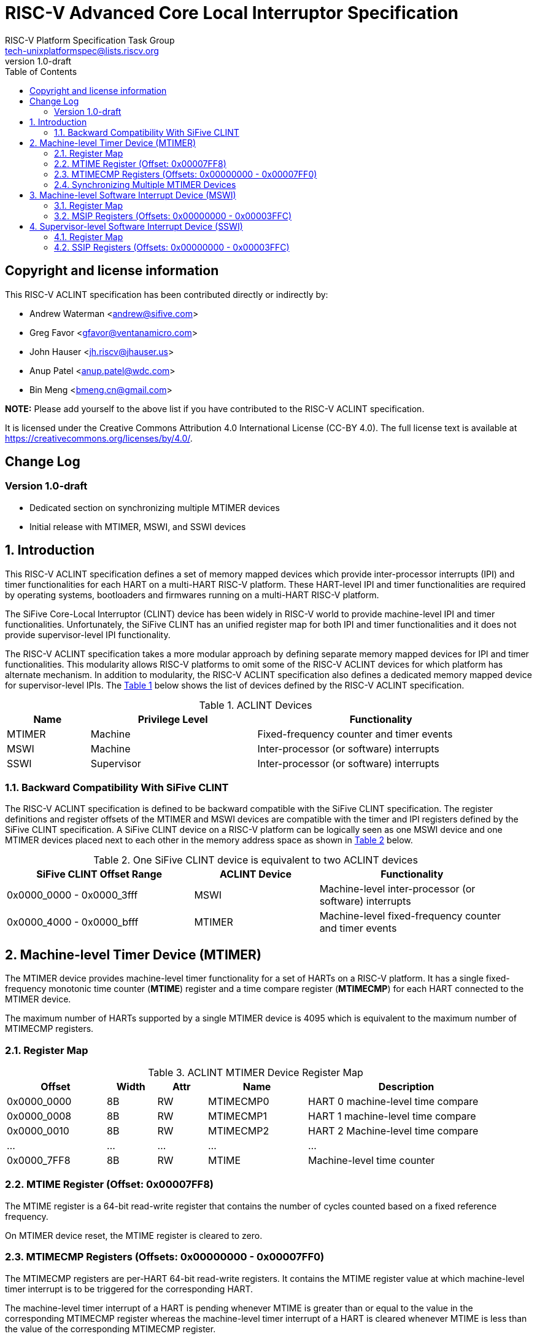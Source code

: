 // SPDX-License-Identifier: CC-BY-4.0

= RISC-V Advanced Core Local Interruptor Specification
:author: RISC-V Platform Specification Task Group
:email: tech-unixplatformspec@lists.riscv.org
:revnumber: 1.0-draft
:sectnums:
:xrefstyle: short
:toc: macro

// Table of contents
toc::[]

[preface]
== Copyright and license information

This RISC-V ACLINT specification has been contributed directly or
indirectly by:

[%hardbreaks]
* Andrew Waterman <andrew@sifive.com>
* Greg Favor <gfavor@ventanamicro.com>
* John Hauser <jh.riscv@jhauser.us>
* Anup Patel <anup.patel@wdc.com>
* Bin Meng <bmeng.cn@gmail.com>

*NOTE:* Please add yourself to the above list if you have contributed to
the RISC-V ACLINT specification.

It is licensed under the Creative Commons Attribution 4.0 International
License (CC-BY 4.0). The full license text is available at
https://creativecommons.org/licenses/by/4.0/.

[preface]
== Change Log

=== Version 1.0-draft

* Dedicated section on synchronizing multiple MTIMER devices
* Initial release with MTIMER, MSWI, and SSWI devices

== Introduction

This RISC-V ACLINT specification defines a set of memory mapped devices
which provide inter-processor interrupts (IPI) and timer functionalities
for each HART on a multi-HART RISC-V platform. These HART-level IPI and
timer functionalities are required by operating systems, bootloaders and
firmwares running on a multi-HART RISC-V platform.

The SiFive Core-Local Interruptor (CLINT) device has been widely in RISC-V
world to provide machine-level IPI and timer functionalities. Unfortunately,
the SiFive CLINT has an unified register map for both IPI and timer
functionalities and it does not provide supervisor-level IPI functionality.

The RISC-V ACLINT specification takes a more modular approach by defining
separate memory mapped devices for IPI and timer functionalities. This
modularity allows RISC-V platforms to omit some of the RISC-V ACLINT devices
for which platform has alternate mechanism. In addition to modularity, the
RISC-V ACLINT specification also defines a dedicated memory mapped device
for supervisor-level IPIs. The <<table_aclint_device_list>> below shows the
list of devices defined by the RISC-V ACLINT specification.

[#table_aclint_device_list]
.ACLINT Devices
[cols="1,2,3", width=95%, align="center", options="header"]
|===
| Name   | Privilege Level | Functionality
| MTIMER | Machine         | Fixed-frequency counter and timer events
| MSWI   | Machine         | Inter-processor (or software) interrupts
| SSWI   | Supervisor      | Inter-processor (or software) interrupts
|===

=== Backward Compatibility With SiFive CLINT

The RISC-V ACLINT specification is defined to be backward compatible with the
SiFive CLINT specification. The register definitions and register offsets of
the MTIMER and MSWI devices are compatible with the timer and IPI registers
defined by the SiFive CLINT specification. A SiFive CLINT device on a RISC-V
platform can be logically seen as one MSWI device and one MTIMER devices
placed next to each other in the memory address space as shown in
<<table_sifive_clint_compatibility>> below.

[#table_sifive_clint_compatibility]
.One SiFive CLINT device is equivalent to two ACLINT devices
[cols="3,2,3", width=95%, align="center", options="header"]
|===
| SiFive CLINT Offset Range | ACLINT Device | Functionality
| 0x0000_0000 - 0x0000_3fff | MSWI          | Machine-level inter-processor
                                              (or software) interrupts
| 0x0000_4000 - 0x0000_bfff | MTIMER        | Machine-level fixed-frequency
                                              counter and timer events
|===

== Machine-level Timer Device (MTIMER)

The MTIMER device provides machine-level timer functionality for a set of
HARTs on a RISC-V platform. It has a single fixed-frequency monotonic time
counter (*MTIME*) register and a time compare register (*MTIMECMP*) for
each HART connected to the MTIMER device.

The maximum number of HARTs supported by a single MTIMER device is 4095
which is equivalent to the maximum number of MTIMECMP registers.

=== Register Map

[#table_aclint_mtimer_register_list]
.ACLINT MTIMER Device Register Map
[cols="2,1,1,2,4", width=95%, align="center", options="header"]
|===
| Offset      | Width | Attr | Name         | Description
| 0x0000_0000 | 8B    | RW   | MTIMECMP0    | HART 0 machine-level time compare
| 0x0000_0008 | 8B    | RW   | MTIMECMP1    | HART 1 machine-level time compare
| 0x0000_0010 | 8B    | RW   | MTIMECMP2    | HART 2 Machine-level time compare
| ...         | ...   | ...  | ...          | ...
| 0x0000_7FF8 | 8B    | RW   | MTIME        | Machine-level time counter
|===

=== MTIME Register (Offset: 0x00007FF8)

The MTIME register is a 64-bit read-write register that contains the number
of cycles counted based on a fixed reference frequency.

On MTIMER device reset, the MTIME register is cleared to zero.

=== MTIMECMP Registers (Offsets: 0x00000000 - 0x00007FF0)

The MTIMECMP registers are per-HART 64-bit read-write registers. It contains
the MTIME register value at which machine-level timer interrupt is to be
triggered for the corresponding HART.

The machine-level timer interrupt of a HART is pending whenever MTIME is
greater than or equal to the value in the corresponding MTIMECMP register
whereas the machine-level timer interrupt of a HART is cleared whenever
MTIME is less than the value of the corresponding MTIMECMP register.

The machine-level timer interrupt is reflected in the MTIP bit of the `mip`
CSR.

On MTIMER device reset, the MTIMECMP registers are in unknown state.

=== Synchronizing Multiple MTIMER Devices

A RISC-V platform can have multiple HARTs grouped into hierarchical topology
groups (such as clusters, nodes, or sockets) where each topology group has
it's own MTIMER device. Further, such RISC-V platform can also allow
clock-gating or powering off for a topology group (including the MTIMER
device) at runtime.

On a RISC-V platform with multiple MTIMER devices residing on the same die, 
all must satisfy the RISC-V architectural requirement that all the
MTIME registers with respect to each other, and all the per-HART `time` CSRs
with respect to each other, are synchronized to within one MTIME tick (or MTIME
update period). For example, if MTIME update frequency is 10 MHz to 100 MHz
then MTIME registers (and their associated `time` CSRs) should be synchronized
to within 100ns to 10ns respectively.

On a RISC-V platform with multiple MTIMER devices on different die, the MTIME
registers (and their associated `time` CSRs) on different die may be synchronized 
to only within one minimum MTIME update period of each other (i.e. within 100ns 
based on the minimum update frequency of 10 MHz).

To satisfy the preceding MTIME synchronization requirements:

* All MTIMER devices should have the same input clock so as to avoid runtime drift
  between MTIME registers (and their associated `time` CSRs)
* Upon system reset, the hardware must initialize and synchronize all MTIME
  registers to zero
* When an MTIMER device is stopped and started again due, say, to power
  management actions, the software should re-synchronize this MTIME register 
  with all other MTIME registers

When software updates one, multiple, or all MTIME registers, it must maintain
the preceding synchronization requirements (through measuring and then taking
into account the differing latencies of performing reads or writes to the
different MTIME registers).

As an example, the below RISC-V 64-bit assembly sequence can be used by
software to synchronize a MTIME register with reference to another MTIME
register.

[#source_sync_mtime_registers]
.Synchronizing a MTIME Registers On RISC-V 64-bit Platform
[source, assembly]
----
/*
 * unsigned long aclint_mtime_sync(unsigned long target_mtime_address,
 *                                 unsigned long reference_mtime_address)
 */
        .globl aclint_mtime_sync
aclint_mtime_sync:
        /* Read target MTIME register in T0 register */
        ld        t0, (a0)
        fence     i, i

        /* Read reference MTIME register in T1 register */
        ld        t1, (a1)
        fence     i, i

        /* Read target MTIME register in T2 register */
        ld        t2, (a0)
        fence     i, i

        /*
         * Compute target MTIME adjustment in T3 register
         * T3 = T1 - ((T0 + T2) / 2)
         */
        srli      t0, t0, 1
        srli      t2, t2, 1
        add       t3, t0, t2
        sub       t3, t1, t3

        /* Update target MTIME register */
        ld        t4, (a0)
        add       t4, t4, t3
        sd        t4, (a0)

        /* Return MTIME adjustment value */
        add       a0, t3, zero

        ret
----

*NOTE:* On some RISC-V platforms, the MTIME synchronization sequence (i.e.
the `aclint_mtime_sync()` function above) will need to be repeated few times
until delta between target MTIME register and reference MTIME register is
zero (or very close to zero).

== Machine-level Software Interrupt Device (MSWI)

The MSWI device provides machine-level IPI functionality for a set of
HARTs on a RISC-V platform. It has an IPI register (*MSIP*) for each
HART connected to the MSWI device.

The maximum number of HARTs supported by a single MSWI device is 4095
which is equivalent to the maximum number of MSIP registers.

=== Register Map

[#table_aclint_mswi_register_list]
.ACLINT MSWI Device Register Map
[cols="2,1,1,2,4", width=95%, align="center", options="header"]
|===
| Offset      | Width | Attr | Name     | Description
| 0x0000_0000 | 4B    | RW   | MSIP0    | HART 0 machine-level IPI register
| 0x0000_0004 | 4B    | RW   | MSIP1    | HART 1 machine-level IPI register
| 0x0000_0008 | 4B    | RW   | MSIP2    | HART 2 machine-level IPI register
| ...         | ...   | ...  | ...      | ...
| 0x0000_3FFC | 4B    |      | RESERVED | Reserved for future use.
|===

=== MSIP Registers (Offsets: 0x00000000 - 0x00003FFC)

Each MSIP register is a 32-bit wide WARL register where the upper 31 bits
are tied to zero. The least significant bit is reflected in the MSIP bit
of the `mip` CSR. A machine-level software interrupt for a HART is pending
or cleared by writing '1' or '0' respectively to the corresponding MSIP
register.

On MSWI device reset, each MSIP register is cleared to zero.

== Supervisor-level Software Interrupt Device (SSWI)

The SSWI device provides supervisor-level IPI functionality for a set of
HARTs on a RISC-V platform. It has an IPI register (*SSIP*) for each HART
connected to the SSWI device.

The maximum number of HARTs supported by a single SSWI device is 4095
which is equivalent to the maximum number of SSIP registers.

=== Register Map

[#table_aclint_sswi_register_list]
.ACLINT SSWI Device Register Map
[cols="2,1,1,2,4", width=95%, align="center", options="header"]
|===
| Offset      | Width | Attr | Name     | Description
| 0x0000_0000 | 4B    | RW   | SSIP0    | HART 0 supervisor-level IPI register
| 0x0000_0004 | 4B    | RW   | SSIP1    | HART 1 supervisor-level IPI register
| 0x0000_0008 | 4B    | RW   | SSIP2    | HART 2 supervisor-level IPI register
| ...         | ...   | ...  | ...      | ...
| 0x0000_3FFC | 4B    |      | RESERVED | Reserved for future use.
|===

=== SSIP Registers (Offsets: 0x00000000 - 0x00003FFC)

Each SSIP register is a 32-bit wide WARL register where the upper 31 bits
are tied to zero. The least significant bit is reflected in the SSIP bit of
the `mip` CSR. A supervisor-level software interrupt for a HART is pending
or cleared by writing '1' or '0' respectively to the corresponding SSIP
register.

The RISC-V privilege specification defines SSIP bit of the `mip` CSR as
writeable. The supervisor-level software interrupt should be made pending
based on the logical-OR of software writable SSIP bit and the signal from
the external software interrupt device (such as SSWI device). When `mip`
CSR is read with a CSR instruction, the value of SSIP bit returned in the
`rd` destination register is the logical-OR of software writable SSIP bit
and the signal from the external software interrupt device (such as SSWI
device).

*NOTE:* Until the SSIP bit definition in the RISC-V privilege specification
is updated, the modified definition of SSIP bit described above should be
used to implement SSWI device on a RISC-V platform.

On SSWI device reset, each SSIP register is cleared to zero.
